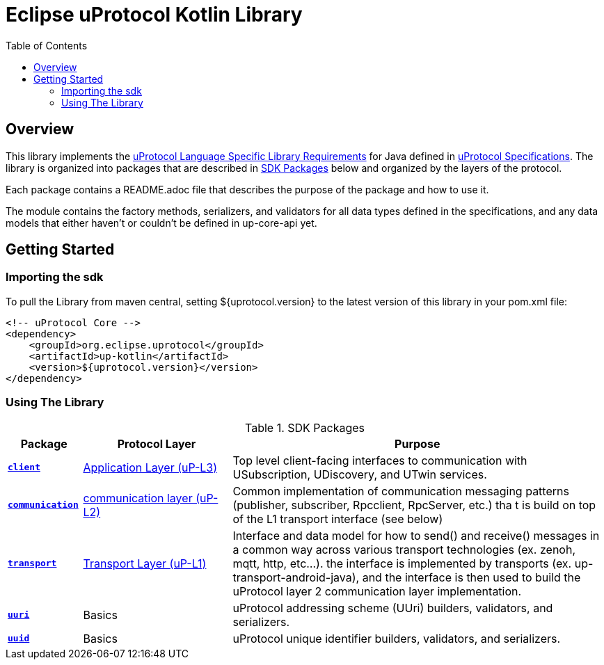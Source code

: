 = Eclipse uProtocol Kotlin Library
:toc:

== Overview

This library implements the https://github.com/eclipse-uprotocol/uprotocol-spec/blob/main/languages.adoc[uProtocol Language Specific Library Requirements] for Java defined in https://github.com/eclipse-uprotocol/uprotocol-spec/tree/main[uProtocol Specifications]. The library is organized into packages that are described in <<sdk-packages>> below and organized by the layers of the protocol.

Each package contains a README.adoc file that describes the purpose of the package and how to use it.

The module contains the factory methods, serializers, and validators for all data types defined in the specifications, and any data models that either haven't or couldn't be defined in up-core-api yet.

== Getting Started

=== Importing the sdk

To pull the Library from maven central, setting ${uprotocol.version} to the latest version of this library in your pom.xml file:
[source]
----
<!-- uProtocol Core -->
<dependency>
    <groupId>org.eclipse.uprotocol</groupId>
    <artifactId>up-kotlin</artifactId>
    <version>${uprotocol.version}</version>
</dependency>
----

=== Using The Library

.SDK Packages
[#sdk-packages,width=100%,cols="1,2,5",options="header"]
|===

| Package | Protocol Layer | Purpose

| xref:src/main/kotlin/org/eclipse/uprotocol/communication/README.adoc[`*client*`]
| https://github.com/eclipse-uprotocol/up-spec/tree/main/up-l3[Application Layer (uP-L3)]
| Top level client-facing interfaces to communication with USubscription, UDiscovery, and UTwin services.

| xref:src/main/kotlin/org/eclipse/uprotocol/communication/README.adoc[`*communication*`]
| https://github.com/eclipse-uprotocol/up-spec/tree/main/up-l2[communication layer (uP-L2)]
| Common implementation of communication messaging patterns (publisher, subscriber, Rpcclient, RpcServer, etc.) tha t is build on top of the L1 transport interface (see below)

| link:src/main/kotlin/org/eclipse/uprotocol/transport/README.adoc[`*transport*`]
| https://github.com/eclipse-uprotocol/uprotocol-spec/blob/main/up-l1/README.adoc[Transport Layer (uP-L1)]
| Interface and data model for how to send() and receive() messages in a common way across various transport technologies (ex. zenoh, mqtt, http, etc...). the interface is implemented by transports (ex. up-transport-android-java), and the interface is then used to build the uProtocol layer 2 communication layer implementation.

| link:src/main/kotlin/org/eclipse/uprotocol/uri/README.adoc[`*uuri*`]
| Basics
| uProtocol addressing scheme (UUri) builders, validators, and serializers.


| link:src/main/kotlin/org/eclipse/uprotocol/uuid/README.adoc[`*uuid*`]
| Basics
| uProtocol unique identifier builders, validators, and serializers.

|===

